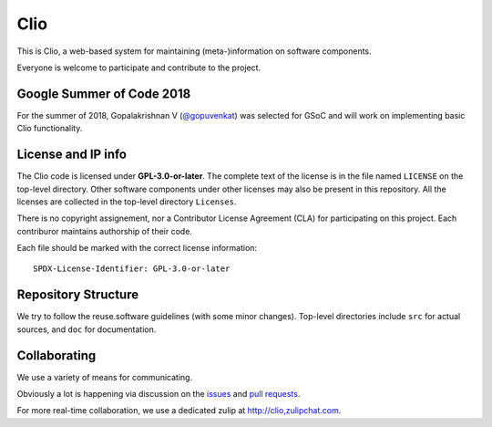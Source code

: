 Clio
====

.. image:: https://img.shields.io/badge/license-GPL--3.0--or--later-orange.svg :alt: GPL-3.0-or-later
.. image:: https://img.shields.io/badge/python-3.x-green.svg :alt: Python 3.x
.. image:: https://reuse.software/badge/reuse-compliant.svg :alt: REUSE compatible


This is Clio, a web-based system
for maintaining (meta-)information
on software components.

Everyone is welcome to participate and contribute to the project.

Google Summer of Code 2018
--------------------------

For the summer of 2018, Gopalakrishnan V
(`@gopuvenkat <https://github.com/gopuvenkat>`_)
was selected for GSoC and will work
on implementing basic Clio functionality.

License and IP info
-------------------

The Clio code is licensed under **GPL-3.0-or-later**.
The complete text of the license is in the file named ``LICENSE``
on the top-level directory.
Other software components under other licenses
may also be present in this repository.
All the licenses are collected in the top-level directory ``Licenses``.

There is no copyright assignement,
nor a Contributor License Agreement (CLA)
for participating on this project.
Each contriburor maintains authorship of their code.

Each file should be marked with the correct license information::

    SPDX-License-Identifier: GPL-3.0-or-later

Repository Structure
--------------------

We try to follow the reuse.software guidelines (with some minor changes).
Top-level directories include ``src`` for actual sources,
and ``doc`` for documentation.


Collaborating
-------------

We use a variety of means for communicating.

Obviously a lot is happening via discussion
on the issues_ and `pull requests`_.

.. _issues: https://github.com/eellak/clio/issues
.. _pull requests: https://github.com/eellak/clio/pulls

For more real-time collaboration, we use a dedicated zulip at
http://clio,zulipchat.com.

